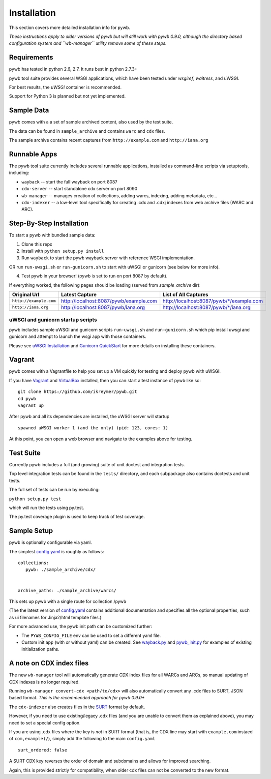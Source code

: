 Installation
============

This section covers more detailed installation info for pywb. 

*These instructions apply to older versions of pywb
but will still work with pywb 0.9.0, although the directory based configuration system and ``wb-manager`` utility
remove some of these steps.*

Requirements
~~~~~~~~~~~~

pywb has tested in python 2.6, 2.7. It runs best in python 2.7.3+

pywb tool suite provides several WSGI applications, which have been
tested under *wsgiref*, *waitress*, and uWSGI.

For best results, the *uWSGI* container is recommended.

Support for Python 3 is planned but not yet implemented.

Sample Data
~~~~~~~~~~~

pywb comes with a a set of sample archived content, also used by the
test suite.

The data can be found in ``sample_archive`` and contains ``warc`` and
``cdx`` files.

The sample archive contains recent captures from ``http://example.com``
and ``http://iana.org``

Runnable Apps
~~~~~~~~~~~~~

The pywb tool suite currently includes several runnable applications, installed
as command-line scripts via setuptools, including:


-  ``wayback`` -- start the full wayback on port 8087

-  ``cdx-server`` -- start standalone cdx server on port 8090

-  ``wb-manager`` -- manages creation of collections, adding warcs, indexing, adding metadata, etc...

-  ``cdx-indexer`` -- a low-level tool specifically for creating .cdx and .cdxj indexes from web archive files (WARC and ARC).


Step-By-Step Installation
~~~~~~~~~~~~~~~~~~~~~~~~~

To start a pywb with bundled sample data:

1. Clone this repo

2. Install with ``python setup.py install``

3. Run ``wayback`` to start the pywb wayback server with reference WSGI implementation.

OR run ``run-uwsgi.sh`` or ``run-gunicorn.sh`` to start with uWSGI or gunicorn (see below for more info).

4. Test pywb in your browser! (pywb is set to run on port 8087 by
   default).

If everything worked, the following pages should be loading (served from
*sample\_archive* dir):

+------------------------+----------------------------------------+--------------------------------------------+
| Original Url           | Latest Capture                         | List of All Captures                       | 
+========================+========================================+============================================+
| ``http://example.com`` | http://localhost:8087/pywb/example.com | http://localhost:8087/pywb/\*/example.com  |
+------------------------+----------------------------------------+--------------------------------------------+
| ``http://iana.org``    | http://localhost:8087/pywb/iana.org    | http://localhost:8087/pywb/\*/iana.org     |
+------------------------+----------------------------------------+--------------------------------------------+

uWSGI and gunicorn startup scripts
^^^^^^^^^^^^^^^^^^^^^^^^^^^^^^^^^^

pywb includes sample uWSGI and gunicorn scripts ``run-uwsgi.sh`` and
``run-gunicorn.sh`` which pip install uwsgi and gunicorn and attempt to launch
the wsgi app with those containers.

Please see `uWSGI
Installation <http://uwsgi-docs.readthedocs.org/en/latest/Install.html>`_
and `Gunicorn QuickStart <http://gunicorn.org/>`_
for more details on installing these containers.

Vagrant
~~~~~~~

pywb comes with a Vagrantfile to help you set up a VM quickly for
testing and deploy pywb with uWSGI.

If you have `Vagrant <http://www.vagrantup.com/>`_ and
`VirtualBox <https://www.virtualbox.org/>`_ installed, then you can
start a test instance of pywb like so:

::

    git clone https://github.com/ikreymer/pywb.git
    cd pywb
    vagrant up

After pywb and all its dependencies are installed, the uWSGI server will
startup

::

    spawned uWSGI worker 1 (and the only) (pid: 123, cores: 1)

At this point, you can open a web browser and navigate to the examples
above for testing.

Test Suite
~~~~~~~~~~

Currently pywb includes a full (and growing) suite of unit doctest and
integration tests.

Top level integration tests can be found in the ``tests/`` directory,
and each subpackage also contains doctests and unit tests.

The full set of tests can be run by executing:

``python setup.py test``

which will run the tests using py.test.

The py.test coverage plugin is used to keep track of test coverage.

Sample Setup
~~~~~~~~~~~~

pywb is optionally configurable via yaml.

The simplest `config.yaml <https://github.com/ikreymer/pywb/blob/master/config.yaml>`_ is roughly as follows:

::


    collections:
       pywb: ./sample_archive/cdx/


    archive_paths: ./sample_archive/warcs/

This sets up pywb with a single route for collection /pywb

(The the latest version of `config.yaml <https://github.com/ikreymer/pywb/blob/master/config.yaml>`_ contains
additional documentation and specifies all the optional properties, such
as ui filenames for Jinja2/html template files.)

For more advanced use, the pywb init path can be customized further:

-  The ``PYWB_CONFIG_FILE`` env can be used to set a different yaml
   file.

-  Custom init app (with or without yaml) can be created. See
   `wayback.py <https://github.com/ikreymer/pywb/blob/master/pywb/apps/wayback.py>`_ and
   `pywb\_init.py <https://github.com/ikreymer/pywb/blob/master/pywb/core/pywb_init.py>`_ for examples of existing
   initialization paths.


A note on CDX index files
~~~~~~~~~~~~~~~~~~~~~~~~~

The new ``wb-manager`` tool will automatically generate CDX index files for all WARCs and ARCs, so
manual updating of CDX indexes is no longer required.

Running ``wb-manager convert-cdx <path/to/cdx>`` will also automatically convert any .cdx files to SURT, JSON based format.
*This is the recommended approach for pywb 0.9.0+*

The ``cdx-indexer`` also creates files in the `SURT <http://crawler.archive.org/articles/user_manual/glossary.html#surt>`_ format by default.

However, if you need to use existing/legacy .cdx files (and you are unable to convert them as explained above), 
you may need to set a special config option.

If you are using .cdx files where the key is *not* in SURT format (that is, the CDX line may start with ``example.com`` instaed of ``com,example)/``),
simply add the following to the main ``config.yaml``
::

      surt_ordered: false

A SURT CDX key reverses the order of domain and subdomains and allows for improved searching.

Again, this is provided strictly for compatibility, when older cdx files can not be converted to the new format.
